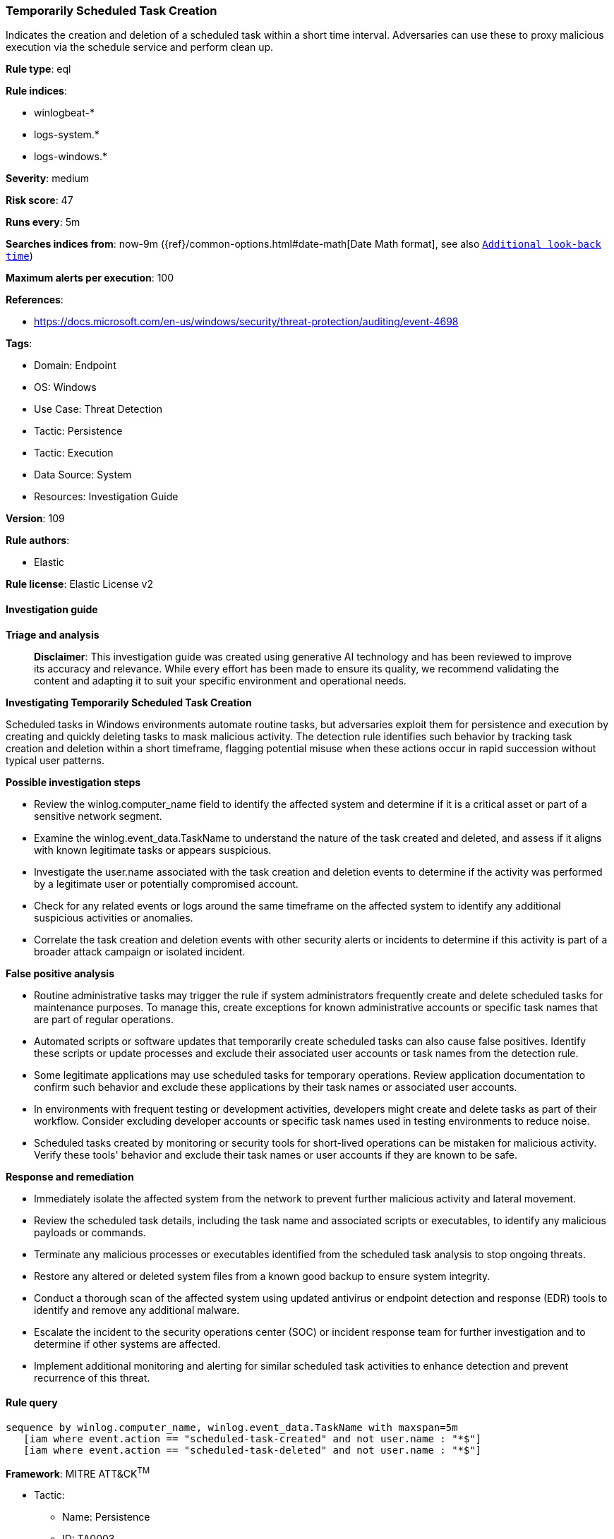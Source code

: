 [[prebuilt-rule-8-14-21-temporarily-scheduled-task-creation]]
=== Temporarily Scheduled Task Creation

Indicates the creation and deletion of a scheduled task within a short time interval. Adversaries can use these to proxy malicious execution via the schedule service and perform clean up.

*Rule type*: eql

*Rule indices*: 

* winlogbeat-*
* logs-system.*
* logs-windows.*

*Severity*: medium

*Risk score*: 47

*Runs every*: 5m

*Searches indices from*: now-9m ({ref}/common-options.html#date-math[Date Math format], see also <<rule-schedule, `Additional look-back time`>>)

*Maximum alerts per execution*: 100

*References*: 

* https://docs.microsoft.com/en-us/windows/security/threat-protection/auditing/event-4698

*Tags*: 

* Domain: Endpoint
* OS: Windows
* Use Case: Threat Detection
* Tactic: Persistence
* Tactic: Execution
* Data Source: System
* Resources: Investigation Guide

*Version*: 109

*Rule authors*: 

* Elastic

*Rule license*: Elastic License v2


==== Investigation guide



*Triage and analysis*


> **Disclaimer**:
> This investigation guide was created using generative AI technology and has been reviewed to improve its accuracy and relevance. While every effort has been made to ensure its quality, we recommend validating the content and adapting it to suit your specific environment and operational needs.


*Investigating Temporarily Scheduled Task Creation*


Scheduled tasks in Windows environments automate routine tasks, but adversaries exploit them for persistence and execution by creating and quickly deleting tasks to mask malicious activity. The detection rule identifies such behavior by tracking task creation and deletion within a short timeframe, flagging potential misuse when these actions occur in rapid succession without typical user patterns.


*Possible investigation steps*


- Review the winlog.computer_name field to identify the affected system and determine if it is a critical asset or part of a sensitive network segment.
- Examine the winlog.event_data.TaskName to understand the nature of the task created and deleted, and assess if it aligns with known legitimate tasks or appears suspicious.
- Investigate the user.name associated with the task creation and deletion events to determine if the activity was performed by a legitimate user or potentially compromised account.
- Check for any related events or logs around the same timeframe on the affected system to identify any additional suspicious activities or anomalies.
- Correlate the task creation and deletion events with other security alerts or incidents to determine if this activity is part of a broader attack campaign or isolated incident.


*False positive analysis*


- Routine administrative tasks may trigger the rule if system administrators frequently create and delete scheduled tasks for maintenance purposes. To manage this, create exceptions for known administrative accounts or specific task names that are part of regular operations.
- Automated scripts or software updates that temporarily create scheduled tasks can also cause false positives. Identify these scripts or update processes and exclude their associated user accounts or task names from the detection rule.
- Some legitimate applications may use scheduled tasks for temporary operations. Review application documentation to confirm such behavior and exclude these applications by their task names or associated user accounts.
- In environments with frequent testing or development activities, developers might create and delete tasks as part of their workflow. Consider excluding developer accounts or specific task names used in testing environments to reduce noise.
- Scheduled tasks created by monitoring or security tools for short-lived operations can be mistaken for malicious activity. Verify these tools' behavior and exclude their task names or user accounts if they are known to be safe.


*Response and remediation*


- Immediately isolate the affected system from the network to prevent further malicious activity and lateral movement.
- Review the scheduled task details, including the task name and associated scripts or executables, to identify any malicious payloads or commands.
- Terminate any malicious processes or executables identified from the scheduled task analysis to stop ongoing threats.
- Restore any altered or deleted system files from a known good backup to ensure system integrity.
- Conduct a thorough scan of the affected system using updated antivirus or endpoint detection and response (EDR) tools to identify and remove any additional malware.
- Escalate the incident to the security operations center (SOC) or incident response team for further investigation and to determine if other systems are affected.
- Implement additional monitoring and alerting for similar scheduled task activities to enhance detection and prevent recurrence of this threat.

==== Rule query


[source, js]
----------------------------------
sequence by winlog.computer_name, winlog.event_data.TaskName with maxspan=5m
   [iam where event.action == "scheduled-task-created" and not user.name : "*$"]
   [iam where event.action == "scheduled-task-deleted" and not user.name : "*$"]

----------------------------------

*Framework*: MITRE ATT&CK^TM^

* Tactic:
** Name: Persistence
** ID: TA0003
** Reference URL: https://attack.mitre.org/tactics/TA0003/
* Technique:
** Name: Scheduled Task/Job
** ID: T1053
** Reference URL: https://attack.mitre.org/techniques/T1053/
* Sub-technique:
** Name: Scheduled Task
** ID: T1053.005
** Reference URL: https://attack.mitre.org/techniques/T1053/005/
* Tactic:
** Name: Execution
** ID: TA0002
** Reference URL: https://attack.mitre.org/tactics/TA0002/
* Technique:
** Name: Scheduled Task/Job
** ID: T1053
** Reference URL: https://attack.mitre.org/techniques/T1053/
* Sub-technique:
** Name: Scheduled Task
** ID: T1053.005
** Reference URL: https://attack.mitre.org/techniques/T1053/005/
